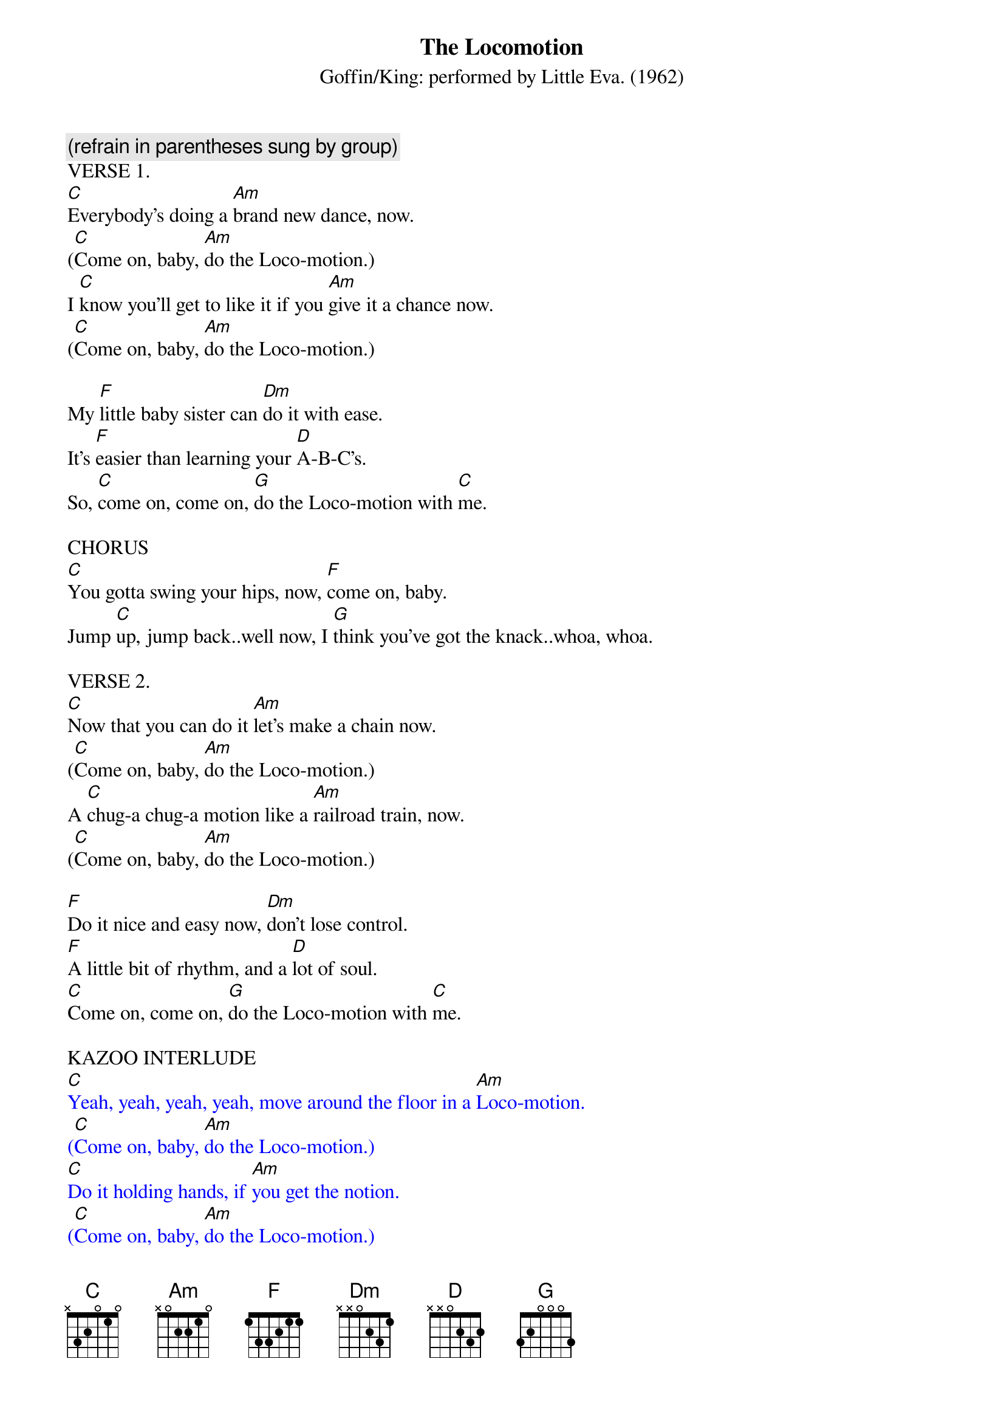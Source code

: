 {t: The Locomotion}
{st: Goffin/King: performed by Little Eva. (1962)}

{c: (refrain in parentheses sung by group)}
VERSE 1.
[C]Everybody's doing a [Am]brand new dance, now.
([C]Come on, baby, [Am]do the Loco-motion.)
I [C]know you'll get to like it if you [Am]give it a chance now.
([C]Come on, baby, [Am]do the Loco-motion.)

My [F]little baby sister can [Dm]do it with ease.
It's [F]easier than learning your [D]A-B-C's.
So, [C]come on, come on, [G]do the Loco-motion with [C]me.

CHORUS
[C]You gotta swing your hips, now, [F]come on, baby.
Jump [C]up, jump back..well now, I [G]think you've got the knack..whoa, whoa.

VERSE 2.
[C]Now that you can do it [Am]let's make a chain now.
([C]Come on, baby, [Am]do the Loco-motion.)
A [C]chug-a chug-a motion like a [Am]railroad train, now.
([C]Come on, baby, [Am]do the Loco-motion.)

[F]Do it nice and easy now, [Dm]don't lose control.
[F]A little bit of rhythm, and a [D]lot of soul.
[C]Come on, come on, [G]do the Loco-motion with [C]me.

KAZOO INTERLUDE
{textcolour: blue}
[C]Yeah, yeah, yeah, yeah, move around the floor in a [Am]Loco-motion.
([C]Come on, baby, [Am]do the Loco-motion.)
[C]Do it holding hands, if [Am]you get the notion.
([C]Come on, baby, [Am]do the Loco-motion.)
There's [F]never been a dance that's so [Dm]easy to do.
It [F]even makes you happy when you're [D]feeling blue.
So, [C]come on, come on, [G]do the Loco-motion with [C]me.
{textcolour}

VERSE 3.
[C]Yeah, yeah, yeah, yeah, move around the floor in a [Am]Loco-motion.
([C]Come on, baby, [Am]do the Loco-motion.)
[C]Do it holding hands, if [Am]you get the notion.
([C]Come on, baby, [Am]do the Loco-motion.)

There's [F]never been a dance that's so [Dm]easy to do.
It [F]even makes you happy when you're [D]feeling blue.
So, [C]come on, come on, [G]do the Loco-motion with [C]me.
OUTRO
[C]You gotta swing your hips, now,
[F]Come on, that's right, you're doin' [C]fine...
[C]Mmmmm, mmmmm, baby, jump [F]up, jump back, you're lookin' [C]good.
[C]Mmmmm, mmmm, mmmm, jump up, [F]jump back [C] [F] [C] [C](stop)
